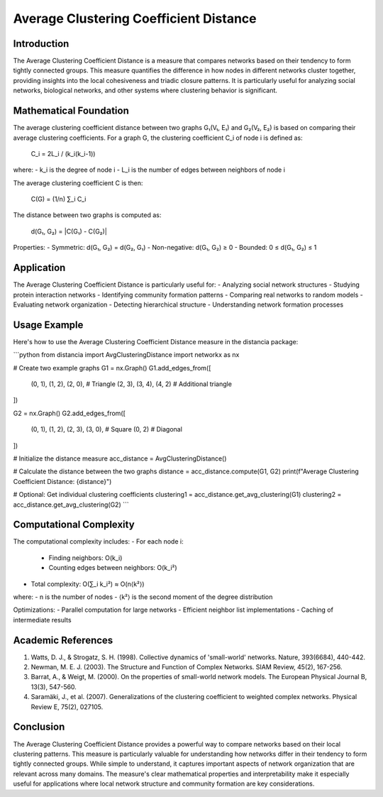 Average Clustering Coefficient Distance
================================

Introduction
-----------
The Average Clustering Coefficient Distance is a measure that compares networks based on their tendency to form tightly connected groups. This measure quantifies the difference in how nodes in different networks cluster together, providing insights into the local cohesiveness and triadic closure patterns. It is particularly useful for analyzing social networks, biological networks, and other systems where clustering behavior is significant.

Mathematical Foundation
--------------------
The average clustering coefficient distance between two graphs G₁(V₁, E₁) and G₂(V₂, E₂) is based on comparing their average clustering coefficients. For a graph G, the clustering coefficient C_i of node i is defined as:

    C_i = 2L_i / (k_i(k_i-1))

where:
- k_i is the degree of node i
- L_i is the number of edges between neighbors of node i

The average clustering coefficient C is then:

    C(G) = (1/n) ∑_i C_i

The distance between two graphs is computed as:

    d(G₁, G₂) = |C(G₁) - C(G₂)|

Properties:
- Symmetric: d(G₁, G₂) = d(G₂, G₁)
- Non-negative: d(G₁, G₂) ≥ 0
- Bounded: 0 ≤ d(G₁, G₂) ≤ 1

Application
----------
The Average Clustering Coefficient Distance is particularly useful for:
- Analyzing social network structures
- Studying protein interaction networks
- Identifying community formation patterns
- Comparing real networks to random models
- Evaluating network organization
- Detecting hierarchical structure
- Understanding network formation processes

Usage Example
------------
Here's how to use the Average Clustering Coefficient Distance measure in the distancia package:

```python
from distancia import AvgClusteringDistance
import networkx as nx

# Create two example graphs
G1 = nx.Graph()
G1.add_edges_from([
    (0, 1), (1, 2), (2, 0),  # Triangle
    (2, 3), (3, 4), (4, 2)   # Additional triangle
])

G2 = nx.Graph()
G2.add_edges_from([
    (0, 1), (1, 2), (2, 3), (3, 0),  # Square
    (0, 2)  # Diagonal
])

# Initialize the distance measure
acc_distance = AvgClusteringDistance()

# Calculate the distance between the two graphs
distance = acc_distance.compute(G1, G2)
print(f"Average Clustering Coefficient Distance: {distance}")

# Optional: Get individual clustering coefficients
clustering1 = acc_distance.get_avg_clustering(G1)
clustering2 = acc_distance.get_avg_clustering(G2)
```

Computational Complexity
----------------------
The computational complexity includes:
- For each node i:
  * Finding neighbors: O(k_i)
  * Counting edges between neighbors: O(k_i²)
- Total complexity: O(∑_i k_i²) ≈ O(n⟨k²⟩)

where:
- n is the number of nodes
- ⟨k²⟩ is the second moment of the degree distribution

Optimizations:
- Parallel computation for large networks
- Efficient neighbor list implementations
- Caching of intermediate results

Academic References
-----------------
1. Watts, D. J., & Strogatz, S. H. (1998). Collective dynamics of 'small-world' networks. Nature, 393(6684), 440-442.

2. Newman, M. E. J. (2003). The Structure and Function of Complex Networks. SIAM Review, 45(2), 167-256.

3. Barrat, A., & Weigt, M. (2000). On the properties of small-world network models. The European Physical Journal B, 13(3), 547-560.

4. Saramäki, J., et al. (2007). Generalizations of the clustering coefficient to weighted complex networks. Physical Review E, 75(2), 027105.

Conclusion
---------
The Average Clustering Coefficient Distance provides a powerful way to compare networks based on their local clustering patterns. This measure is particularly valuable for understanding how networks differ in their tendency to form tightly connected groups. While simple to understand, it captures important aspects of network organization that are relevant across many domains. The measure's clear mathematical properties and interpretability make it especially useful for applications where local network structure and community formation are key considerations.
